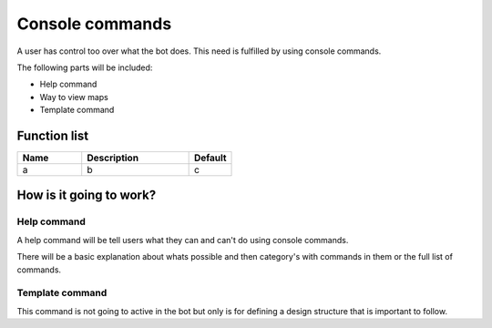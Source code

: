 ########################################################################
Console commands
########################################################################

A user has control too over what the bot does. This need is fulfilled by using console commands.

The following parts will be included:

- Help command
- Way to view maps
- Template command

********************
Function list
********************

.. csv-table::
  :header: Name, Description, Default
  :widths: 30 50 20
  
  a, b, c

************************
How is it going to work?
************************

Help command
========================

A help command will be tell users what they can and can't do using console commands.

There will be a basic explanation about whats possible and then category's with commands in them or the full list of commands.

Template command
========================

This command is not going to active in the bot but only is for defining a design structure that is important to follow.
